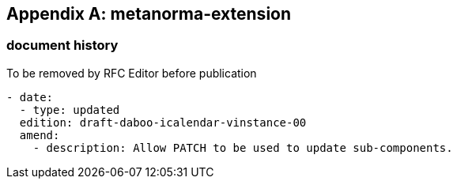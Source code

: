 [appendix]
== metanorma-extension

=== document history

[EDITOR]
====
To be removed by RFC Editor before publication
====

[source,yaml]
----
- date:
  - type: updated
  edition: draft-daboo-icalendar-vinstance-00
  amend:
    - description: Allow PATCH to be used to update sub-components.
----
